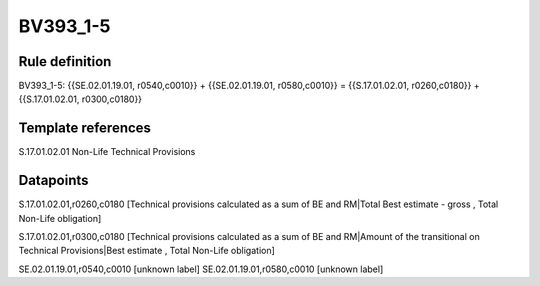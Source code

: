 =========
BV393_1-5
=========

Rule definition
---------------

BV393_1-5: {{SE.02.01.19.01, r0540,c0010}} + {{SE.02.01.19.01, r0580,c0010}} = {{S.17.01.02.01, r0260,c0180}} + {{S.17.01.02.01, r0300,c0180}}


Template references
-------------------

S.17.01.02.01 Non-Life Technical Provisions


Datapoints
----------

S.17.01.02.01,r0260,c0180 [Technical provisions calculated as a sum of BE and RM|Total Best estimate - gross , Total Non-Life obligation]

S.17.01.02.01,r0300,c0180 [Technical provisions calculated as a sum of BE and RM|Amount of the transitional on Technical Provisions|Best estimate , Total Non-Life obligation]

SE.02.01.19.01,r0540,c0010 [unknown label]
SE.02.01.19.01,r0580,c0010 [unknown label]


